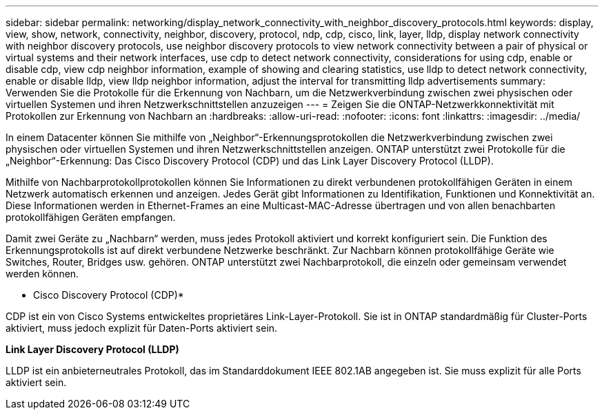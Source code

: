 ---
sidebar: sidebar 
permalink: networking/display_network_connectivity_with_neighbor_discovery_protocols.html 
keywords: display, view, show, network, connectivity, neighbor, discovery, protocol, ndp, cdp, cisco, link, layer, lldp, display network connectivity with neighbor discovery protocols, use neighbor discovery protocols to view network connectivity between a pair of physical or virtual systems and their network interfaces, use cdp to detect network connectivity, considerations for using cdp, enable or disable cdp, view cdp neighbor information, example of showing and clearing statistics, use lldp to detect network connectivity, enable or disable lldp, view lldp neighbor information, adjust the interval for transmitting lldp advertisements 
summary: Verwenden Sie die Protokolle für die Erkennung von Nachbarn, um die Netzwerkverbindung zwischen zwei physischen oder virtuellen Systemen und ihren Netzwerkschnittstellen anzuzeigen 
---
= Zeigen Sie die ONTAP-Netzwerkkonnektivität mit Protokollen zur Erkennung von Nachbarn an
:hardbreaks:
:allow-uri-read: 
:nofooter: 
:icons: font
:linkattrs: 
:imagesdir: ../media/


[role="lead"]
In einem Datacenter können Sie mithilfe von „Neighbor“-Erkennungsprotokollen die Netzwerkverbindung zwischen zwei physischen oder virtuellen Systemen und ihren Netzwerkschnittstellen anzeigen. ONTAP unterstützt zwei Protokolle für die „Neighbor“-Erkennung: Das Cisco Discovery Protocol (CDP) und das Link Layer Discovery Protocol (LLDP).

Mithilfe von Nachbarprotokollprotokollen können Sie Informationen zu direkt verbundenen protokollfähigen Geräten in einem Netzwerk automatisch erkennen und anzeigen. Jedes Gerät gibt Informationen zu Identifikation, Funktionen und Konnektivität an. Diese Informationen werden in Ethernet-Frames an eine Multicast-MAC-Adresse übertragen und von allen benachbarten protokollfähigen Geräten empfangen.

Damit zwei Geräte zu „Nachbarn“ werden, muss jedes Protokoll aktiviert und korrekt konfiguriert sein. Die Funktion des Erkennungsprotokolls ist auf direkt verbundene Netzwerke beschränkt. Zur Nachbarn können protokollfähige Geräte wie Switches, Router, Bridges usw. gehören. ONTAP unterstützt zwei Nachbarprotokoll, die einzeln oder gemeinsam verwendet werden können.

* Cisco Discovery Protocol (CDP)*

CDP ist ein von Cisco Systems entwickeltes proprietäres Link-Layer-Protokoll. Sie ist in ONTAP standardmäßig für Cluster-Ports aktiviert, muss jedoch explizit für Daten-Ports aktiviert sein.

*Link Layer Discovery Protocol (LLDP)*

LLDP ist ein anbieterneutrales Protokoll, das im Standarddokument IEEE 802.1AB angegeben ist. Sie muss explizit für alle Ports aktiviert sein.
